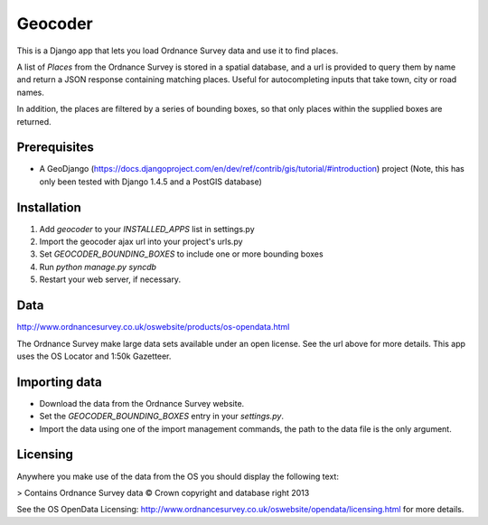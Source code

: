 ========
Geocoder
========

This is a Django app that lets you load Ordnance Survey data and use it to find places.

A list of `Places` from the Ordnance Survey is stored in a spatial database, and a url is provided to query them by name and return a JSON response containing matching places. Useful for autocompleting inputs that take town, city or road names.

In addition, the places are filtered by a series of bounding boxes, so that only places within the supplied boxes are returned.


Prerequisites
-------------
* A GeoDjango (https://docs.djangoproject.com/en/dev/ref/contrib/gis/tutorial/#introduction) project (Note, this has only been tested with Django 1.4.5 and a PostGIS database)


Installation
------------
1. Add `geocoder` to your `INSTALLED_APPS` list in settings.py
2. Import the geocoder ajax url into your project's urls.py
3. Set `GEOCODER_BOUNDING_BOXES` to include one or more bounding boxes
4. Run `python manage.py syncdb`
5. Restart your web server, if necessary.


Data
----
http://www.ordnancesurvey.co.uk/oswebsite/products/os-opendata.html

The Ordnance Survey make large data sets available under an open license. See the url above for more details. This app uses the OS Locator and 1:50k Gazetteer.


Importing data
--------------
- Download the data from the Ordnance Survey website.
- Set the `GEOCODER_BOUNDING_BOXES` entry in your `settings.py`.
- Import the data using one of the import management commands, the path to the data file is the only argument.


Licensing
---------
Anywhere you make use of the data from the OS you should display the following text:

> Contains Ordnance Survey data © Crown copyright and database right 2013

See the OS OpenData Licensing: http://www.ordnancesurvey.co.uk/oswebsite/opendata/licensing.html for more details.
